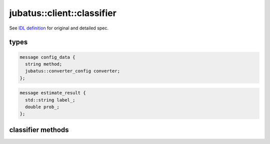 jubatus::client::classifier
---------------------------

See `IDL definition <https://github.com/jubatus/jubatus/blob/master/src/server/classifier.idl>`_ for original and detailed spec.

types
~~~~~

.. code-block:: c++

   message config_data {
     string method;
     jubatus::converter_config converter;
   };


.. code-block:: c++

   message estimate_result {
     std::string label_;
     double prob_;
   };



classifier methods
~~~~~~~~~~~~~~~~~~

.. describe:: train(0: string name, 1: list<tuple<string, datum> > data)

 - Parameters:

  - ``name`` : a string value to uniquely identifies a task in zookeeper quorum
  - ``data`` : list of tuple of label and datum

 - Returns:

  - Zero if this function updates models successfully.

 Training model at a server chosen randomly. ``tuple<string, datum>`` is a tuple of datum and it's label. 
 This function is designed to allow bulk update with list of tuple of label and datum.


.. describe:: list<list<estimate_result> > classify(0: string name, 1: list<datum> data)

 - Parameters:

  - ``name`` : a string value to uniquely identifies a task in zookeeper quorum
  - ``data`` : list of datum for classifiy

 - Returns:

  - List of estimate_results

 Estimating a result at a server choosen randomly. ``estimate_results`` is a list of tuple of label and it's reliablity value.






